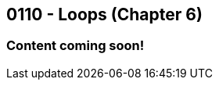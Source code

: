 :imagesdir: images
:sourcedir: source
// The following corrects the directories if this is included in the index file.
ifeval::["{docname}" == "index"]
:imagesdir: chapter-6-loops/images
:sourcedir: chapter-6-loops/source
endif::[]

== 0110 - Loops (Chapter 6)

=== Content coming soon!


// TODO: Find wile e. coyote loops cartoon in Photos (marked as favorite)


// === What's the Point?
// * 

// ''''



// . Bonus: Recursion

// === Check Your Learning
//
// Can you answer these questions?

// ****
// 
// 1. 
//
// 2. 
//
// ****